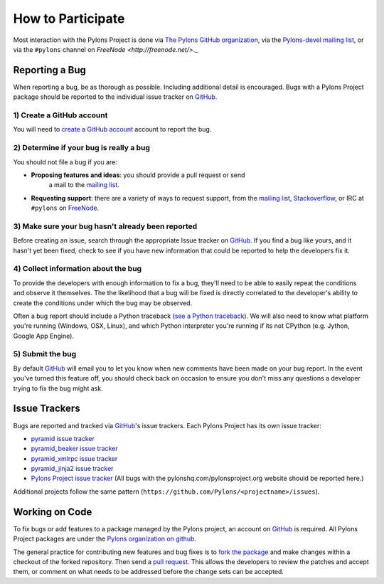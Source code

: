 How to Participate
==================

Most interaction with the Pylons Project is done via `The Pylons GitHub
organization <https://github.com/organizations/Pylons>`_, via the
`Pylons-devel mailing list <http://groups.google.com/group/pylons-devel>`_,
or via the ``#pylons`` channel on `FreeNode <http://freenode.net/>`._

Reporting a Bug
---------------

When reporting a bug, be as thorough as possible.  Including additional
detail is encouraged.  Bugs with a Pylons Project package should be reported
to the individual issue tracker on GitHub_.

1) Create a GitHub account
!!!!!!!!!!!!!!!!!!!!!!!!!!

You will need to `create a GitHub account <https://github.com/signup/free>`_
account to report the bug.

2) Determine if your bug is really a bug
!!!!!!!!!!!!!!!!!!!!!!!!!!!!!!!!!!!!!!!!
   
You should not file a bug if you are:
   
* **Proposing features and ideas**: you should provide a pull request or send
    a mail to the `mailing list
    <http://groups.google.com/group/pylons-devel>`_.

* **Requesting support**: there are a variety of ways to request support,
  from the `mailing list <http://groups.google.com/group/pylons-devel>`_, 
  `Stackoverflow <http://stackoverflow.com/questions/tagged/pylons>`_, or IRC
  at ``#pylons`` on `FreeNode <http://freenode.net/>`_.

3) Make sure your bug hasn't already been reported
!!!!!!!!!!!!!!!!!!!!!!!!!!!!!!!!!!!!!!!!!!!!!!!!!!

Before creating an issue, search through the appropriate Issue tracker on
GitHub_. If you find a bug like yours, and it hasn't yet been fixed, check to
see if you have new information that could be reported to help the developers
fix it.

4) Collect information about the bug
!!!!!!!!!!!!!!!!!!!!!!!!!!!!!!!!!!!!

To provide the developers with enough information to fix a bug, they'll need
to be able to easily repeat the conditions and observe it themselves.  The
the likelihood that a bug will be fixed is directly correlated to the
developer's ability to create the conditions under which the bug may be
observed.

Often a bug report should include a Python traceback (`see a Python traceback
<http://pastebin.com/TyaPKpt9>`_).  We will also need to know what platform
you're running (Windows, OSX, Linux), and which Python interpreter you're
running if its not CPython (e.g. Jython, Google App Engine).

5) Submit the bug
!!!!!!!!!!!!!!!!!

By default GitHub_ will email you to let you know when new comments have been
made on your bug report. In the event you've turned this feature off, you
should check back on occasion to ensure you don't miss any questions a
developer trying to fix the bug might ask.

.. _issue_trackers:

Issue Trackers
--------------

Bugs are reported and tracked via GitHub_'s issue trackers. Each Pylons Project
has its own issue tracker:

* `pyramid issue tracker <https://github.com/Pylons/pyramid/issues>`_
* `pyramid_beaker issue tracker <https://github.com/Pylons/pyramid_beaker/issues>`_
* `pyramid_xmlrpc issue tracker <https://github.com/Pylons/pyramid_xmlrpc/issues>`_
* `pyramid_jinja2 issue tracker <https://github.com/Pylons/pyramid_jinja2/issues>`_
* `Pylons Project issue tracker <https://github.com/Pylons/pylonshq/issues>`_ (All
  bugs with the pylonshq.com/pylonsproject.org website should be reported here.)

Additional projects follow the same pattern
(``https://github.com/Pylons/<projectname>/issues``).

Working on Code
---------------

To fix bugs or add features to a package managed by the Pylons project, an
account on GitHub_ is required. All Pylons Project packages are under the
`Pylons organization on github <http://github.com/Pylons>`_.

The general practice for contributing new features and bug fixes is to `fork
the package <http://help.github.com/forking/>`_ and make changes within a
checkout of the forked repository. Then send a `pull request
<http://help.github.com/pull-requests/>`_.  This allows the developers to
review the patches and accept them, or comment on what needs to be addressed
before the change sets can be accepted.

.. _GitHub: http://github.com/
